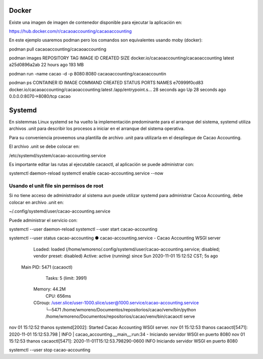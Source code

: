 

Docker
======

Existe una imagen de imagen de contenedor disponible para ejecutar la aplicación en:

https://hub.docker.com/r/cacaoaccounting/cacaoaccounting

En este ejemplo usaremos podman pero los comandos son equivalentes usando moby (docker):

podman pull cacaoaccounting/cacaoaccounting

podman images
REPOSITORY                                 TAG     IMAGE ID      CREATED       SIZE
docker.io/cacaoaccounting/cacaoaccounting  latest  a25d0896a2ab  22 hours ago  193 MB


podman run -name cacao -d -p 8080:8080 cacaoaccounting/cacaoaccountin

podman ps
CONTAINER ID  IMAGE                                             COMMAND               CREATED         STATUS             PORTS                   NAMES
e70999f0cd83  docker.io/cacaoaccounting/cacaoaccounting:latest  /app/entrypoint.s...  28 seconds ago  Up 28 seconds ago  0.0.0.0:8070->8080/tcp  cacao

Systemd
=======

En sistemmas Linux systemd se ha vuelto la implementación predominante para
el arranque del sistema, systemd utiliza archivos .unit para describir los 
procesos a iniciar en el arranque del sistema operativa.

Para su conveniencia proveemos una plantilla de archivo .unit para utilizarla
en el despliegue de Cacao Accounting.

El archivo .unit se debe colocar en:

/etc/systemd/system/cacao-accounting.service

Es importante editar las rutas al ejecutable cacaoctl, al aplicación se puede
administrar con:

systemctl daemon-reload
systemctl enable cacao-accounting.service --now


Usando el unit file sin permisos de root
----------------------------------------

Si no tiene acceso de administrador al sistema aun puede utilizar systemd para
administrar Cacoa Accounting, debe colocar en archivo .unit en:

~/.config/systemd/user/cacao-accounting.service

Puede administrar el servicio con:

systemctl --user daemon-reload
systemctl --user start cacao-accounting

systemctl --user status cacao-accounting
● cacao-accounting.service - Cacao Accounting WSGI server
     Loaded: loaded (/home/wmoreno/.config/systemd/user/cacao-accounting.service; disabled; vendor preset: disabled)
     Active: active (running) since Sun 2020-11-01 15:12:52 CST; 5s ago
   Main PID: 5471 (cacaoctl)
      Tasks: 5 (limit: 3991)
     Memory: 44.2M
        CPU: 656ms
     CGroup: /user.slice/user-1000.slice/user@1000.service/cacao-accounting.service
             └─5471 /home/wmoreno/Documentos/repositorios/cacao/venv/bin/python /home/wmoreno/Documentos/repositorios/cacao/venv/bin/cacaoctl serve

nov 01 15:12:52 thanos systemd[2002]: Started Cacao Accounting WSGI server.
nov 01 15:12:53 thanos cacaoctl[5471]: 2020-11-01 15:12:53.798 | INFO     | cacao_accounting.__main__:run:34 - Iniciando servidor WSGI en puerto 8080
nov 01 15:12:53 thanos cacaoctl[5471]: 2020-11-01T15:12:53.798290-0600 INFO Iniciando servidor WSGI en puerto 8080

systemctl --user stop cacao-accounting
